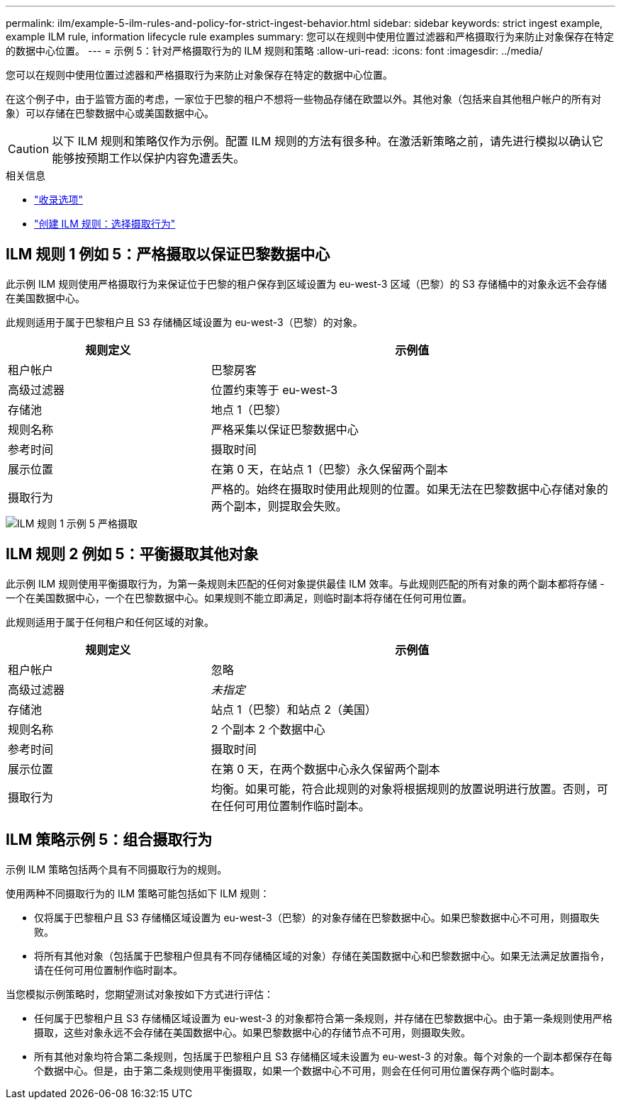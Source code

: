 ---
permalink: ilm/example-5-ilm-rules-and-policy-for-strict-ingest-behavior.html 
sidebar: sidebar 
keywords: strict ingest example, example ILM rule, information lifecycle rule examples 
summary: 您可以在规则中使用位置过滤器和严格摄取行为来防止对象保存在特定的数据中心位置。 
---
= 示例 5：针对严格摄取行为的 ILM 规则和策略
:allow-uri-read: 
:icons: font
:imagesdir: ../media/


[role="lead"]
您可以在规则中使用位置过滤器和严格摄取行为来防止对象保存在特定的数据中心位置。

在这个例子中，由于监管方面的考虑，一家位于巴黎的租户不想将一些物品存储在欧盟以外。其他对象（包括来自其他租户帐户的所有对象）可以存储在巴黎数据中心或美国数据中心。


CAUTION: 以下 ILM 规则和策略仅作为示例。配置 ILM 规则的方法有很多种。在激活新策略之前，请先进行模拟以确认它能够按预期工作以保护内容免遭丢失。

.相关信息
* link:data-protection-options-for-ingest.html["收录选项"]
* link:create-ilm-rule-select-ingest-behavior.html["创建 ILM 规则：选择摄取行为"]




== ILM 规则 1 例如 5：严格摄取以保证巴黎数据中心

此示例 ILM 规则使用严格摄取行为来保证位于巴黎的租户保存到区域设置为 eu-west-3 区域（巴黎）的 S3 存储桶中的对象永远不会存储在美国数据中心。

此规则适用于属于巴黎租户且 S3 存储桶区域设置为 eu-west-3（巴黎）的对象。

[cols="1a,2a"]
|===
| 规则定义 | 示例值 


 a| 
租户帐户
 a| 
巴黎房客



 a| 
高级过滤器
 a| 
位置约束等于 eu-west-3



 a| 
存储池
 a| 
地点 1（巴黎）



 a| 
规则名称
 a| 
严格采集以保证巴黎数据中心



 a| 
参考时间
 a| 
摄取时间



 a| 
展示位置
 a| 
在第 0 天，在站点 1（巴黎）永久保留两个副本



 a| 
摄取行为
 a| 
严格的。始终在摄取时使用此规则的位置。如果无法在巴黎数据中心存储对象的两个副本，则提取会失败。

|===
image::../media/ilm_rule_1_example_5_strict_ingest.png[ILM 规则 1 示例 5 严格摄取]



== ILM 规则 2 例如 5：平衡摄取其他对象

此示例 ILM 规则使用平衡摄取行为，为第一条规则未匹配的任何对象提供最佳 ILM 效率。与此规则匹配的所有对象的两个副本都将存储 - 一个在美国数据中心，一个在巴黎数据中心。如果规则不能立即满足，则临时副本将存储在任何可用位置。

此规则适用于属于任何租户和任何区域的对象。

[cols="1a,2a"]
|===
| 规则定义 | 示例值 


 a| 
租户帐户
 a| 
忽略



 a| 
高级过滤器
 a| 
_未指定_



 a| 
存储池
 a| 
站点 1（巴黎）和站点 2（美国）



 a| 
规则名称
 a| 
2 个副本 2 个数据中心



 a| 
参考时间
 a| 
摄取时间



 a| 
展示位置
 a| 
在第 0 天，在两个数据中心永久保留两个副本



 a| 
摄取行为
 a| 
均衡。如果可能，符合此规则的对象将根据规则的放置说明进行放置。否则，可在任何可用位置制作临时副本。

|===


== ILM 策略示例 5：组合摄取行为

示例 ILM 策略包括两个具有不同摄取行为的规则。

使用两种不同摄取行为的 ILM 策略可能包括如下 ILM 规则：

* 仅将属于巴黎租户且 S3 存储桶区域设置为 eu-west-3（巴黎）的对象存储在巴黎数据中心。如果巴黎数据中心不可用，则摄取失败。
* 将所有其他对象（包括属于巴黎租户但具有不同存储桶区域的对象）存储在美国数据中心和巴黎数据中心。如果无法满足放置指令，请在任何可用位置制作临时副本。


当您模拟示例策略时，您期望测试对象按如下方式进行评估：

* 任何属于巴黎租户且 S3 存储桶区域设置为 eu-west-3 的对象都符合第一条规则，并存储在巴黎数据中心。由于第一条规则使用严格摄取，这些对象永远不会存储在美国数据中心。如果巴黎数据中心的存储节点不可用，则摄取失败。
* 所有其他对象均符合第二条规则，包括属于巴黎租户且 S3 存储桶区域未设置为 eu-west-3 的对象。每个对象的一个副本都保存在每个数据中心。但是，由于第二条规则使用平衡摄取，如果一个数据中心不可用，则会在任何可用位置保存两个临时副本。

